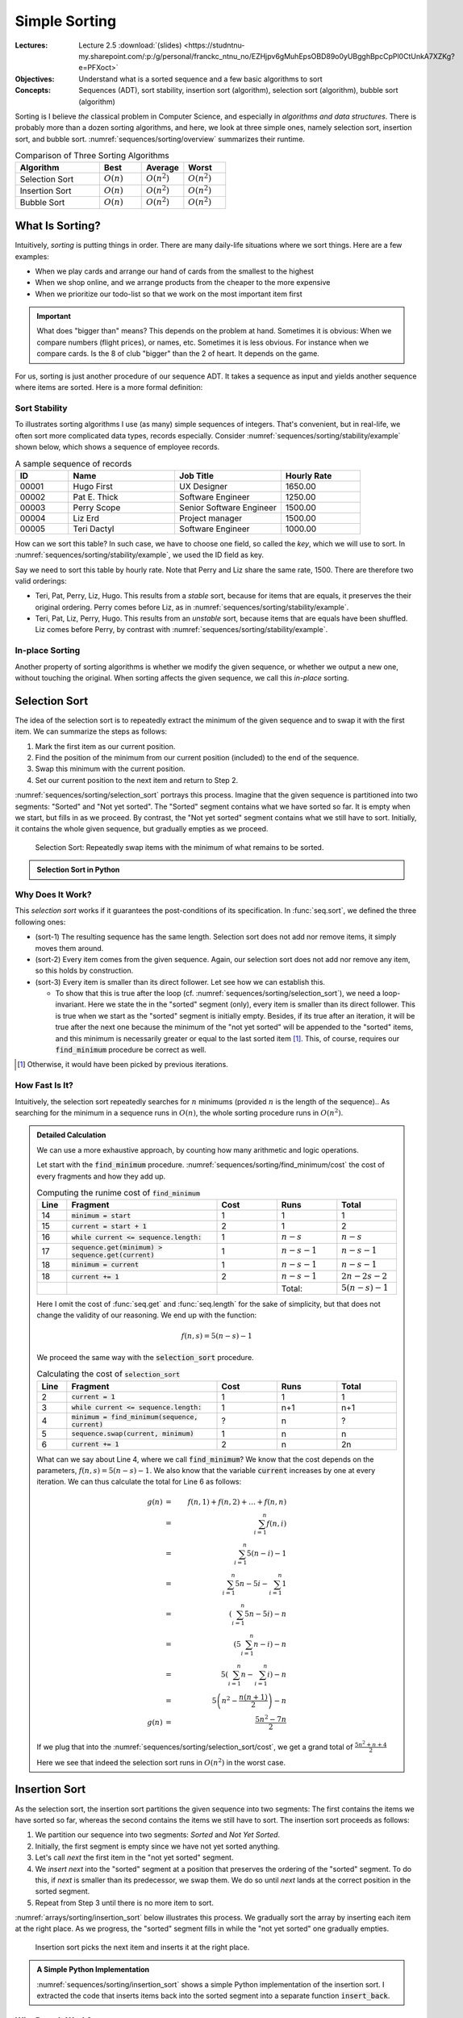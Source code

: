 ==============
Simple Sorting
==============

:Lectures: Lecture 2.5 :download:`(slides) <https://studntnu-my.sharepoint.com/:p:/g/personal/franckc_ntnu_no/EZHjpv6gMuhEpsOBD89o0yUBgghBpcCpPl0CtUnkA7XZKg?e=PFXoct>`
:Objectives: Understand what is a sorted sequence and a few basic algorithms
             to sort
:Concepts: Sequences (ADT), sort stability, insertion sort
           (algorithm), selection sort (algorithm), bubble sort
           (algorithm)


Sorting is I believe *the* classical problem in Computer Science, and
especially in *algorithms and data structures*. There is probably more
than a dozen sorting algorithms, and here, we look at three simple
ones, namely selection sort, insertion sort, and bubble
sort. :numref:`sequences/sorting/overview` summarizes their runtime.

.. csv-table:: Comparison of Three Sorting Algorithms
   :name: sequences/sorting/overview
   :header: "Algorithm", "Best", "Average", "Worst"
   :widths: 20, 10, 10, 10

   "Selection Sort", ":math:`O(n)`", ":math:`O(n^2)`", ":math:`O(n^2)`"
   "Insertion Sort", ":math:`O(n)`", ":math:`O(n^2)`", ":math:`O(n^2)`"
   "Bubble Sort", ":math:`O(n)`", ":math:`O(n^2)`", ":math:`O(n^2)`"
            
What Is Sorting?
================

Intuitively, *sorting* is putting things in order. There are many
daily-life situations where we sort things. Here are a few examples:

- When we play cards and arrange our hand of cards from the smallest
  to the highest

- When we shop online, and we arrange products from the cheaper to the
  more expensive

- When we prioritize our todo-list so that we work on the most
  important item first

.. important::

   What does "bigger than" means? This depends on the problem at
   hand. Sometimes it is obvious: When we compare numbers (flight
   prices), or names, etc. Sometimes it is less obvious. For instance
   when we compare cards. Is the 8 of club "bigger" than the 2 of
   heart. It depends on the game.

For us, sorting is just another procedure of our sequence ADT. It
takes a sequence as input and yields another sequence where items are
sorted. Here is a more formal definition:


.. function:: seq.sort(s: Sequence) -> Sequence

   Returns a new sequence :math:`s'` that contains all the items from
   the given sequence :math:`s`, but ordered such that every item is
   smaller or equals than its direct follower.

   Pre-conditions:
     None

   Post-conditions:
     - (sort-1) No item is added or removed from the given sequence
       :math:`s`

       .. math::
          length(s) = length(s')
          
     - (sort-2) Every item in :math:`s'` comes from the given sequence :math:`s`

       .. math::
          \forall i \in [1, length(s)], \,
              get(s, i) \implies search(s', i) \neq 0
   
     - (sort-3) Every item in the resulting sequence :math:`s'` is
       smaller or equals than its direct follower.

       .. math::
          \forall \, i \in [1, length(s')-1], \,
             get(s', i) \leq get(s', i+1) 

Sort Stability
--------------

To illustrates sorting algorithms I use (as many) simple sequences of
integers. That's convenient, but in real-life, we often sort more
complicated data types, records especially. Consider
:numref:`sequences/sorting/stability/example` shown below, which shows
a sequence of employee records.

.. csv-table:: A sample sequence of records
   :name: sequences/sorting/stability/example
   :header: "ID", "Name", "Job Title", "Hourly Rate"
   :widths: 10, 20, 20, 15

   "00001", "Hugo First", "UX Designer",  "1650.00"
   "00002", "Pat E. Thick", "Software Engineer", "1250.00"
   "00003", "Perry Scope", "Senior Software Engineer", "1500.00"
   "00004", "Liz Erd", "Project manager", "1500.00"
   "00005", "Teri Dactyl", "Software Engineer", "1000.00"

How can we sort this table? In such case, we have to choose one field,
so called the *key*, which we will use to sort. In
:numref:`sequences/sorting/stability/example`, we used the ID field as
key.

Say we need to sort this table by hourly rate. Note that Perry and Liz
share the same rate, 1500. There are therefore two valid orderings:

- Teri, Pat, Perry, Liz, Hugo. This results from a *stable* sort,
  because for items that are equals, it preserves the their original
  ordering. Perry comes before Liz, as in
  :numref:`sequences/sorting/stability/example`.
  
- Teri, Pat, Liz, Perry, Hugo. This results from an *unstable* sort,
  because items that are equals have been shuffled. Liz comes before
  Perry, by contrast with
  :numref:`sequences/sorting/stability/example`.

In-place Sorting
----------------

Another property of sorting algorithms is whether we modify the given
sequence, or whether we output a new one, without touching the
original. When sorting affects the given sequence, we call this
*in-place* sorting.


.. _sequences/sorting/selection_sort/entry:

Selection Sort
==============

.. seealso::

   - Goodrich, M. T., Tamassia, R., & Goldwasser, M. H. (2014). Data
     Structures and Algorithms in Java. 6th edition. John Wiley &
     Sons. *Section 9.4.1, p. 386*

   - Skiena, S. S. (2020). The Algorithm Design Manual. 3rd edition.
     Springer International Publishing. *Section 4.3, p. 115 -- 116*

   - `Wikipedia on Selection sort <https://en.wikipedia.org/wiki/Selection_sort>`_

The idea of the selection sort is to repeatedly extract the minimum of
the given sequence and to swap it with the first item. We can
summarize the steps as follows:

1. Mark the first item as our current position.

2. Find the position of the minimum from our current position
   (included) to the end of the sequence.

3. Swap this minimum with the current position.

4. Set our current position to the next item and return to Step 2.

:numref:`sequences/sorting/selection_sort` portrays this
process. Imagine that the given sequence is partitioned into two
segments: "Sorted" and "Not yet sorted". The "Sorted" segment contains
what we have sorted so far. It is empty when we start, but fills in as
we proceed. By contrast, the "Not yet sorted" segment contains what we
still have to sort. Initially, it contains the whole given sequence,
but gradually empties as we proceed.

.. _sequences/sorting/selection_sort:

.. figure:: _static/images/selection_sort.svg

   Selection Sort: Repeatedly swap items with the minimum of what
   remains to be sorted.
   
.. Admonition:: Selection Sort in Python

   .. code-block:: python
      :caption: A simple implementation of selection sort for the Sequence ADT.
      :name: sequences/sorting/selection_sort/python
      :linenos:
      :emphasize-lines: 4, 5
         
      def selection_sort(sequence: Sequence) -> Sequence:
          current = 1
          while current <= sequence.length:
              minimum = find_minimum(sequence, current)
              sequence.swap(current, minimum)
              current += 1
          return sequence

      def find_minimum(sequence, start) -> int:
          """
          Find the position of the minimum in the given sequence, from
          the given start position (included).
          """
          minimum = start
          current = start + 1
          while current <= sequence.length:
              if sequence.get(minimum) > sequence.get(current):
                  minimum = current
              current += 1
          return minimum

Why Does It Work?
-----------------

This *selection sort* works if it guarantees the post-conditions of its
specification. In :func:`seq.sort`, we defined the three following
ones:

- (sort-1) The resulting sequence has the same length. Selection sort
  does not add nor remove items, it simply moves them around.

- (sort-2) Every item comes from the given sequence. Again, our
  selection sort does not add nor remove any item, so this holds by
  construction.
  
- (sort-3) Every item is smaller than its direct follower. Let see how
  we can establish this.

  - To show that this is true after the loop
    (cf. :numref:`sequences/sorting/selection_sort`), we need a
    loop-invariant. Here we state the in the "sorted" segment (only),
    every item is smaller than its direct follower. This is true when
    we start as the "sorted" segment is initially empty. Besides, if
    its true after an iteration, it will be true after the next one
    because the minimum of the "not yet sorted" will be appended to
    the "sorted" items, and this minimum is necessarily greater or
    equal to the last sorted item [#fn1]_. This, of course, requires our
    :code:`find_minimum` procedure be correct as well.

.. [#fn1] Otherwise, it would have been picked by previous iterations.

How Fast Is It?
---------------

Intuitively,  the selection  sort  repeatedly searches for  :math:`n`
minimums  (provided :math:`n`  is  the length  of  the sequence)..  As
searching  for the  minimum in  a sequence  runs in  :math:`O(n)`, the
whole sorting procedure runs in :math:`O(n^2)`.

.. admonition:: Detailed Calculation
   :class: toggle

   We can use a more exhaustive approach, by counting how many
   arithmetic and logic operations.

   Let start with the :code:`find_minimum`
   procedure. :numref:`sequences/sorting/find_minimum/cost` the cost
   of every fragments and how they add up.

   .. csv-table:: Computing the runime cost of :code:`find_minimum`
      :name: sequences/sorting/find_minimum/cost
      :header: "Line", "Fragment", "Cost", "Runs", "Total"
      :widths: 5, 25, 10, 10, 10
 
      "14", ":code:`minimum = start`", "1", "1", "1"
      "15", ":code:`current = start + 1`", "2", "1", "2"
      "16", ":code:`while current <= sequence.length:`", "1", ":math:`n-s`", ":math:`n-s`"
      "17", ":code:`sequence.get(minimum) > sequence.get(current)`", "1", ":math:`n-s-1`", ":math:`n-s-1`"
      "18", ":code:`minimum = current`", "1", ":math:`n-s-1`", ":math:`n-s-1`"
      "18", ":code:`current += 1`", "2", ":math:`n-s-1`", ":math:`2n-2s-2`"
      "", "", "", "Total:", ":math:`5(n-s)-1`"

   Here I omit the cost of :func:`seq.get` and :func:`seq.length` for
   the sake of simplicity, but that does not change the validity of
   our reasoning. We end up with the function:

   .. math::
      f(n, s) = 5(n-s)-1

   We proceed the same way with the :code:`selection_sort` procedure.

   .. csv-table:: Calculating the cost of :code:`selection_sort`
      :name: sequences/sorting/selection_sort/cost
      :header: "Line", "Fragment", "Cost", "Runs", "Total"
      :widths: 5, 25, 10, 10, 10

      "2", ":code:`current = 1`", "1", "1", "1"
      "3", ":code:`while current <= sequence.length:`", "1", "n+1", "n+1"
      "4", ":code:`minimum = find_minimum(sequence, current)`", "?", "n", "?"
      "5", ":code:`sequence.swap(current, minimum)`", "1", "n", "n"
      "6", ":code:`current += 1`", "2", "n", "2n"

   What can we say about Line 4, where we call :code:`find_minimum`?
   We know that the cost depends on the parameters, :math:`f(n,s) =
   5(n-s)-1`. We also know that the variable :code:`current` increases
   by one at every iteration. We can thus calculate the total for Line 6
   as follows:

   .. math::
      g(n) & = & f(n, 1) + f(n, 2) + \ldots + f(n, n) \\
           & = & \sum_{i=1}^{n} f(n, i) \\
           & = & \sum_{i=1}^{n} 5(n-i)-1 \\
           & = & \sum_{i=1}^{n} 5n-5i - \sum_{i=1}^{n} 1\\
           & = & \left( \sum_{i=1}^{n} 5n-5i \right) - n \\
           & = & \left( 5 \sum_{i=1}^{n} n-i \right) - n \\
           & = & 5 \left(\sum_{i=1}^{n} n - \sum_{i=1}^{n}i \right) - n \\
           & = & 5 \left(n^2 - \frac{n(n+1)}{2} \right) - n \\
      g(n) & = & \frac{5n^2 - 7n}{2}

   If we plug that into the
   :numref:`sequences/sorting/selection_sort/cost`, we get a grand
   total of :math:`\frac{5n^2 + n + 4}{2}`
      
   Here we see that indeed the selection sort runs in :math:`O(n^2)`
   in the worst case.

Insertion Sort
==============

.. seealso::

   - Goodrich, M. T., Tamassia, R., & Goldwasser, M. H. (2014). Data
     Structures and Algorithms in Java. 6th edition. John Wiley &
     Sons. *Section 3.1.2, p. 110*

   - Cormen, T. H., Leiserson, C. E., Rivest, R. L., &
     Stein, C. (2009). Introduction to Algorithms. 2nd edition. MIT
     press. *Section 2.1, p. 15 -- 19*.   

   - Skiena, S. S. (2020). The Algorithm Design Manual. Springer
     International Publishing. 3rd edition. *Section 4.3.5, p. 124*.

   - `Wikipedia on Insertion sort <https://en.wikipedia.org/wiki/Insertion_sort>`_ 


As the selection sort, the insertion sort partitions the given
sequence into two segments: The first contains the items we
have sorted so far, whereas the second contains the items we still have
to sort. The insertion sort proceeds as follows:

1. We partition our sequence into two segments: *Sorted* and *Not Yet Sorted*. 
2. Initially, the first segment is empty since we have not yet
   sorted anything.
3. Let's call `next` the first item in the "not yet sorted" segment.
4. We *insert* `next` into the "sorted" segment at a position that
   preserves the ordering of the "sorted" segment. To do this, if
   `next` is smaller than its predecessor, we swap them. We do so
   until `next` lands at the correct position in the sorted segment.
5. Repeat from Step 3 until there is no more item to sort.

:numref:`arrays/sorting/insertion_sort` below illustrates this
process. We gradually sort the array by inserting each item at the
right place. As we progress, the "sorted" segment fills in while the
"not yet sorted" one gradually empties.

.. _arrays/sorting/insertion_sort:

.. figure:: _static/images/insertion_sort.svg
            
   Insertion sort picks the next item and inserts it at the right
   place.

.. admonition:: A Simple Python Implementation
   :class: toggle

   :numref:`sequences/sorting/insertion_sort` shows a simple Python
   implementation of the insertion sort. I extracted the code that
   inserts items back into the sorted segment into a separate function
   :code:`insert_back`.
           
   .. code-block:: python
      :caption: Insertion Sort
      :name: sequences/sorting/insertion_sort
      :linenos:
      :emphasize-lines: 3-4, 10-12

      def insertion_sort(sequence: Sequence) -> Sequence:
          next_unsorted = 1
          while next_unsorted <= sequence.length:
              insert_back(sequence, next_unsorted)
              next_unsorted += 1
          return sequence

      def insert_back(sequence: Sequence, start: int):
          current = start
          while current > 1 \
                and sequence.get(current) < sequence.get(current-1):
              sequence.swap(current, current-1)
              current = current - 1 

              
Why Does It Work?
-----------------

When thinking about the correctness, we have to ensure the post
conditions of the :func:`seq.sort` hold.

- (sort-1) The resulting sequence has the same length. Insertion sort
  does not add new items, it simply moves them around.

- (sort-2) Every item comes from the given sequence. Again, our
  insertion sort does not add or remove any item, so this holds by
  construction.
  
- (sort-3) Every item is smaller than its direct follower. Let see how
  can we deduce this.

  - For it to hold when :code:`insertion_sort` returns, we use the
    following *loop invariant*: Items are sorted only in the sorted
    segment, that is, *up-to* the :code:`next_unsorted` item, excluded
    (cf. :numref:`sequences/sorting/insertion_sort`). As the "sorted
    segment" progressively expands, when the loop terminates, it
    eventually holds for the whole sequence. For this to be true
    however, we have to show that the :code:`insert_back` guarantees
    it.
    
  - Now we have to check that :code:`insert_back` procedure leaves the
    "sorted segment" in order. Here, our loop invariant is that the
    end of the sorted segment remains always sorted, that is from
    :code:`current` position excluded, to the :code:`start` position,
    (cf. :numref:`sequences/sorting/insertion_sort`). As we proceed
    with swapping items, this fraction expands backwards and
    eventually covers the whole sorted segment.

  
How Fast Is It?
---------------

In the worst case, insertion sort runs in :math:`O(n^2)`, where n is
the length of the given sequence. Intuitively, we have to go through
every items in the sequence, and for each item we possibly have to
"swap" them all the way back to the beginning, about :math:`n`
swaps. In total, this gives us :math:`n \times n = n^2`.

.. admonition:: Detailed Calculation
   :class: toggle

   If we want to estimate precisely the work done by the insertion
   sort implementation, we do not have to count arithmetic and logical
   operations. We can reason at a higher level: The only thing the
   insertion sort does is to "swap" items. So we will count only
   swaps. 

   Let's start with the :code:`insert_back` operation. Here we
   consider the worst case scenario, where we have to move the item
   all the way back to the first position. This takes :code:`start-1`
   swaps. We can express this as the function :math:`f(n, k)` such as

   .. math::
      f(n, k) = k-1

   Now we can move to the :code:`insertion_sort` operation. How many
   swaps does it perform? This operation does not call :code:`swap`
   directly, it only calls :code:`insert_back`. In the worst case, it
   will have to move every item back to the beginning. This happen
   when we give a sequence that is sorted the other way around, such
   as :math:`s=(4,3,2,1)`. So in this worst case, it will calls
   :code:`insert_back` as follows:

   - :code:`insert_back(sequence, 1)`
   - :code:`insert_back(sequence, 2)`
   - ...
   - :code:`insert_back(sequence, n)`

   Since we know the number of swaps each of these calls yields (i.e.,
   :math:`f(n, k)`), we can calculate their sum :math:`t(n)` as
   follows:

   .. math::
      t(n) & = & f(n, 1) + f(n, 2) + f(n,3) + \ldots + f(n,n) \\
           & = & \sum_{i=1}^{n} f(n, i) \\
           & = & \sum_{i=1}^{n} i-1 \\
           & = & \sum_{i=1}^{n} i - \sum_{i=1}^{n} 1 \\
           & = & \frac{n (n+1)}{2} - n \\
           & = & \frac{n^2 + n - 2n}{2} \\
           & = & \frac{n^2 - n}{2} \\
      t(n) & \in & O(n^2)
           
           
   


Bubble Sort
===========

.. seealso::

   - `Wikipedia on Bubble sort <https://en.wikipedia.org/wiki/Bubble_sort>`_ 
   
   - Unfortunately, in all three textbooks I recommended, *bubble
     sort* shows up in the exercises.

Bubble sort  use a simple  idea: Look repeatedly through  all adjacent
pairs  of items,  and  we swap  them  if  they are  not  in the  right
order. We keep swapping until all pairs are properly ordered. We could
summarize the steps as follows:

1. Mark the first item as our current position

2. Compare the current item with its direct successor.

3. If the two are not in order, we swap them.

4. Move the current position to the next item.

5. Continue at Step 2, until all pairs are ordered.


.. admonition:: Sample Python implementation of Bubble sort
   :class: toggle
                
   I present below a simple implementation of a bubble sort using our
   sequence ADT.

   .. code-block:: python
      :linenos:
      :emphasize-lines: 3, 7, 8
      
      def bubble_sort(sequence: Sequence) -> Sequence:
          swapped = True
          while swapped:
              swapped = False
              index = 1
              while index < sequence.length:
                  if sequence.get(index) > sequence.get(index+1):
                      sequence.swap(index, index+1)
                      swapped = True
                  index += 1
          return sequence

Why Does It Work?
-----------------

An important aspect of *bubble sort* is the behavior of its inner
loop, that is, the one that iterate over every pairs, swapping those
that are not ordered. :numref:`sequences/sorting/bubble_sort`
illustrates what happen to the largest number during on such pass.

.. _sequences/sorting/bubble_sort:

.. figure:: _static/images/bubble_sort.svg

   How bubble sort moves the largest item to the very end in one pass

What happens during one iteration of the outer loop: The
largest item gets moved to the very end. So the first iteration will
move the largest item to the end, the second iteration the
second-largest item to the next to last position, and so on and so
forth.

Indirectly, *bubble sort* also distinguishes between "sorted" and "not
yet sorted" items, but it places the "sorted items" at the end.

To prove the correctness of the bubble sort, again, we need to look
back at the three post-conditions we have defined:

- (sort-1) The resulting sequence has the same length. Bubble sort
  does not add new items, it simply moves them around.

- (sort-2) Every item comes from the given sequence. Again, our
  bubble sort does not add or remove any item, so this holds by
  construction.
  
- (sort-3) Every item is smaller than its direct follower. We need to
  look at these two nested loops.

  - As for the outer loop. we can use the following loop-invariant:
    Items in the sorted segment are always sorted (the sorted segment
    starts at position `last-current-1`, excluded). At first this
    segment is empty, so its sorted. As saw above, each iteration brings
    another item, so the segments fills in as the iterations go.

  - For this to hold, we must show that the inner loop moves the
    largest item of the "not yet sorted" segment in first position of
    the "sorted segment". Here we can use the following invariant: The
    largest item of the "not yet sorted segment remains between the
    `current` and the last position (of the not-yet-sorted
    segment). This is true before the first iteration loop, this the
    not-yet-sorted segments includes the whole sequence. This is after
    we proceed the first item: If it is the maximum, it is necessarily
    larger than its follower and will be swapped, so the invariant
    holds. Otherwise the invariant holds by definition. As the maximum
    will not be swapped beyond the beginning of the sorted segment, out
    invariant holds after the loop.

How Fast Is It?
---------------

Intuitively, in worst case, every iteration has to move the first item
all the way to the end. That would take :math:`n` swaps. As there are
:math:`n` items, that gives us an algorithm that runs in
:math:`O(n^2)`.

.. admonition:: Detailed Calculation
   :class: toggle

   As we did for the insertion sort, we can count "swaps", instead of
   diving into arithmetic and logic operations.
           
   Let us look at the inner loop first. In the worst case, it has to
   perform :math:`n-1` swap to move the first items all the way to the
   end. The first iteration would thus require :math:`n-1` swaps, the
   second one :math:`n-2`, the third :math:`n-3`, etc.

   That gives us the following total for :math:`n` elements:

   .. math::
      f(n) & = & \sum_{i=1}^{n} \left( n-i \right) \\
           & = & \sum_{i=1}^{n} n - \sum_{i=1}^{n} i \\
           & = & n^2 - \frac{n(n+1)}{2} \\
           & = & \frac{2n^2 - n^2 + n}{2} \\
           & = & \frac{n^2 + n}{2}

   We can see that indeed, bubble sort runs, in the worst case, in
   :math:`O(n^2)`.
